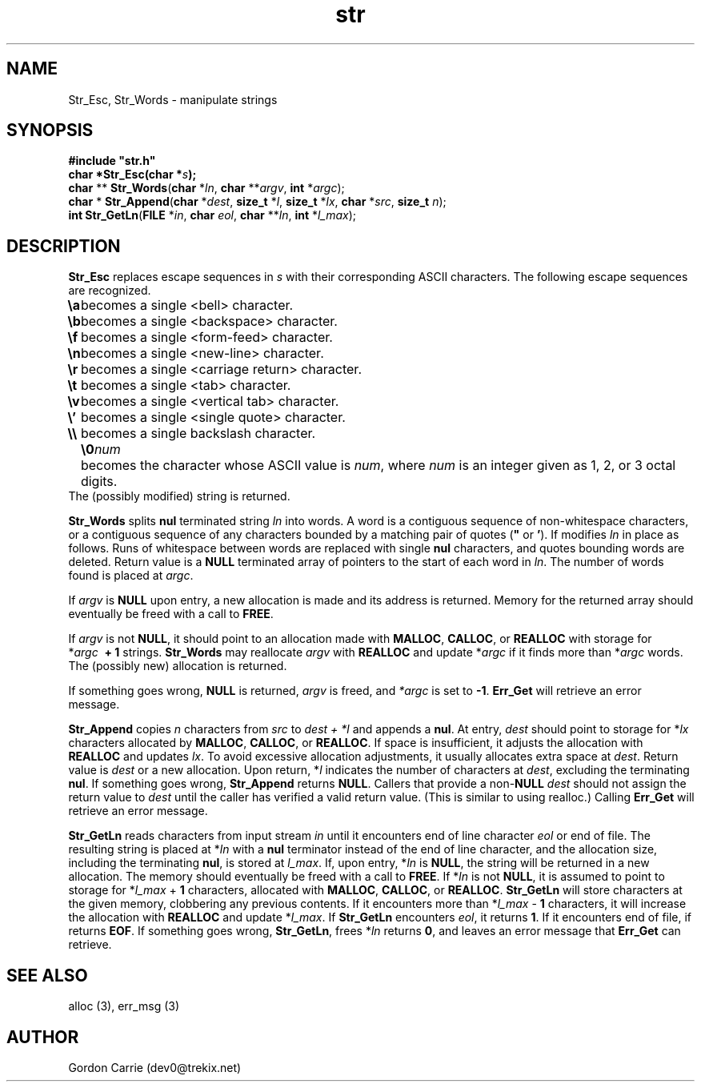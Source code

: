 .\" 
.\" Copyright (c) 2008 Gordon D. Carrie
.\" All rights reserved
.\" 
.\" Please address questions and feedback to dev0@trekix.net
.\" 
.\" $Revision: 1.17 $ $Date: 2010/01/06 16:32:03 $
.\"
.TH str 3 "String manipulation functions"
.SH NAME
Str_Esc, Str_Words \- manipulate strings
.SH SYNOPSIS
.nf
\fB#include "str.h"\fP
\fBchar *Str_Esc(char *\fP\fIs\fP\fB);\fP
\fBchar\fP ** \fBStr_Words\fP(\fBchar\fP *\fIln\fP, \fBchar\fP **\fIargv\fP, \fBint\fP *\fIargc\fP);
\fBchar\fP * \fBStr_Append\fP(\fBchar\fP *\fIdest\fP, \fBsize_t\fP *\fIl\fP, \fBsize_t\fP *\fIlx\fP, \fBchar\fP *\fIsrc\fP, \fBsize_t\fP \fIn\fP);
\fBint\fP \fBStr_GetLn\fP(\fBFILE\fP *\fIin\fP, \fBchar\fP \fIeol\fP, \fBchar\fP **\fIln\fP, \fBint\fP *\fIl_max\fP);
.fi
.SH DESCRIPTION
\fBStr_Esc\fP replaces escape sequences in \fIs\fP with their corresponding ASCII
characters.
The following escape sequences are recognized.
.ta 8m
.br
\fB\\a\fP	becomes a single <bell> character.
.br
\fB\\b\fP	becomes a single <backspace> character.
.br
\fB\\f\fP	becomes a single <form-feed> character.
.br
\fB\\n\fP	becomes a single <new-line> character.
.br
\fB\\r\fP	becomes a single <carriage return> character.
.br
\fB\\t\fP	becomes a single <tab> character.
.br
\fB\\v\fP	becomes a single <vertical tab> character.
.br
\fB\\'\fP	becomes a single <single quote> character.
.br
\fB\\\\ \fP	becomes a single backslash character.
.br
.in +8m
.ti -8m
\fB\\0\fP\fInum\fP	becomes the character whose ASCII value is \fInum\fP, where \fInum\fP is an integer given as 1, 2, or 3 octal digits.
.in -8m
The (possibly modified) string is returned.

\fBStr_Words\fP splits \fBnul\fP terminated string \fIln\fP into words.
A word is a contiguous sequence of non-whitespace characters,
or a contiguous sequence of any characters bounded by a matching pair of quotes
(\fB"\fP or \fB'\fP).
If modifies \fIln\fP in place as follows.
Runs of whitespace between words are replaced with single \fBnul\fP characters,
and quotes bounding words are deleted.
Return value is a \fBNULL\fP terminated array of pointers to the start of each
word in \fIln\fP.
The number of words found is placed at \fIargc\fP. 

If \fIargv\fP is \fBNULL\fP upon entry, a new allocation is made and its address
is returned.  Memory for the returned array should eventually be freed with a call
to \fBFREE\fP.

If \fIargv\fP is not \fBNULL\fP, it should point to an allocation made with
\fBMALLOC\fP, \fBCALLOC\fP, or \fBREALLOC\fP with storage for
*\fIargc\fP\ \fB\ +\ 1\fP strings. \fBStr_Words\fP may reallocate \fIargv\fP
with \fBREALLOC\fP and update *\fIargc\fP if it finds more than *\fIargc\fP words.
The (possibly new) allocation is returned.

If something goes wrong, \fBNULL\fP is returned, \fIargv\fP is freed,
and \fI*argc\fP is set to \fB-1\fP.
\fBErr_Get\fP will retrieve an error message.

\fBStr_Append\fP copies \fIn\fP characters from \fIsrc\fP to \fIdest\ +\ *l\fP and
appends a \fBnul\fP.  At entry, \fIdest\fP should point to storage for *\fIlx\fP
characters allocated by \fBMALLOC\fP, \fBCALLOC\fP, or \fBREALLOC\fP.  If space is
insufficient, it adjusts the allocation with \fBREALLOC\fP and updates \fIlx\fP.
To avoid excessive allocation adjustments, it usually allocates extra space at
\fIdest\fP.
Return value is \fIdest\fP or a new allocation.  Upon return, *\fIl\fP indicates
the number of characters at \fIdest\fP, excluding the terminating \fBnul\fP.  If
something goes wrong, \fBStr_Append\fP returns \fBNULL\fP.  Callers that provide
a non-\fBNULL\fP \fIdest\fP should not assign the return value to \fIdest\fP
until the caller has verified a valid return value.  (This is similar to using
realloc.) Calling \fBErr_Get\fP will retrieve an error message.

\fBStr_GetLn\fP reads characters from input stream \fIin\fP until it encounters
end of line character \fIeol\fP or end of file.  The resulting string is placed
at *\fIln\fP with a \fBnul\fP terminator instead of the end of line character, and
the allocation size, including the terminating \fBnul\fP, is stored at \fIl_max\fP.
If, upon entry, *\fIln\fP is \fBNULL\fP, the string will be returned in a new
allocation.  The memory should eventually be freed with a call to \fBFREE\fP.
If *\fIln\fP is not \fBNULL\fP, it is assumed to point to storage for
*\fIl_max\fP\ +\ \fB1\fP characters, allocated with \fBMALLOC\fP, \fBCALLOC\fP,
or \fBREALLOC\fP.  \fBStr_GetLn\fP will store characters at the given memory,
clobbering any previous contents.  If it encounters more than
*\fIl_max\fP\ -\ \fB1\fP characters, it will increase the allocation with
\fBREALLOC\fP and update *\fIl_max\fP.  If \fBStr_GetLn\fP encounters \fIeol\fP,
it returns \fB1\fP.  If it encounters end of file, if returns \fBEOF\fP.
If something goes wrong, \fBStr_GetLn\fP, frees *\fIln\fP returns \fB0\fP, and
leaves an error message that \fBErr_Get\fP can retrieve.
.SH SEE ALSO
alloc (3), err_msg (3)
.SH AUTHOR
Gordon Carrie (dev0@trekix.net)
